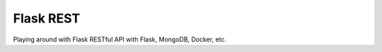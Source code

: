 ==========
Flask REST
==========

Playing around with Flask RESTful API with Flask, MongoDB, Docker, etc.

